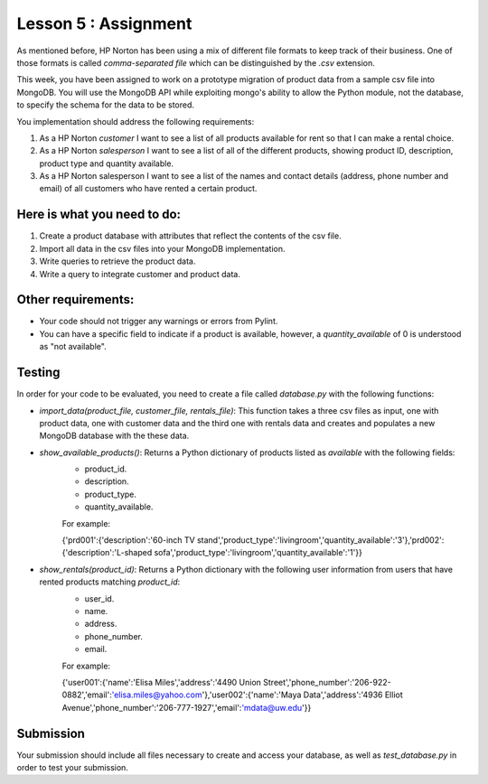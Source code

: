 =====================
Lesson 5 : Assignment
=====================

As mentioned before, HP Norton has been using a mix of different file formats
to keep track of their business. One of those formats is called *comma-separated file*
which can be distinguished by the *.csv* extension. 

This week, you have been assigned to work on a prototype migration of product data from a sample csv
file into MongoDB. You will use the MongoDB API while exploiting mongo's ability to
allow the Python module, not the database, to specify the schema for the data to
be stored.

You implementation should address the following requirements:

#.  As a HP Norton *customer* I want to see a list of all products available for
    rent so that I can make a rental choice.
#. As a HP Norton *salesperson* I want to see a list of all of the different
   products, showing product ID, description, product type and quantity available.
#. As a HP Norton salesperson I want to see a list of the names and contact
   details (address, phone number and email) of all customers who have rented a certain product.

Here is what you need to do:
----------------------------

#. Create a product database with attributes that reflect the contents of the
   csv file.
#. Import all data in the csv files into your MongoDB implementation.
#. Write queries to retrieve the product data.
#. Write a query to integrate customer and product data.


Other requirements:
-------------------
- Your code should not trigger any warnings or errors from Pylint.
- You can have a specific field to indicate if a product is available, however, a *quantity_available* of 0 is understood as "not available".

Testing
-------
In order for your code to be evaluated, you need to create a file called *database.py* with the following functions:

- *import_data(product_file, customer_file, rentals_file)*: This function takes a three csv files as input, one with product data, one with customer data and the third one with rentals data and creates and populates a new MongoDB database with the these data.
- *show_available_products()*: Returns a Python dictionary of products listed as *available* with the following fields:
    - product_id.
    - description.
    - product_type.
    - quantity_available.

    For example:

    ..

    {'prd001':{'description':'60-inch TV stand','product_type':'livingroom','quantity_available':'3'},'prd002':{'description':'L-shaped sofa','product_type':'livingroom','quantity_available':'1'}}

- *show_rentals(product_id)*: Returns a Python dictionary with the following user information from users that have rented products matching *product_id*: 
    - user_id.
    - name.
    - address.
    - phone_number.
    - email.

    For example:

    ..

    {'user001':{'name':'Elisa Miles','address':'4490 Union Street','phone_number':'206-922-0882','email':'elisa.miles@yahoo.com'},'user002':{'name':'Maya Data','address':'4936 Elliot Avenue','phone_number':'206-777-1927','email':'mdata@uw.edu'}}


Submission
----------

Your submission should include all files necessary to create and access your database, as well as *test_database.py* in order to test your submission.

